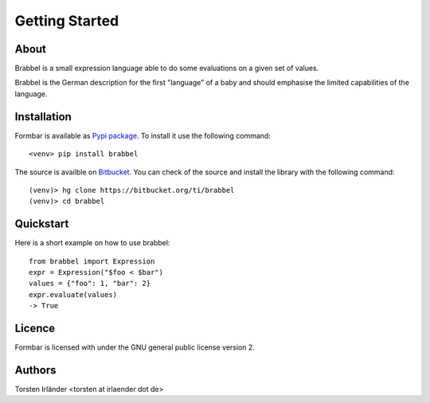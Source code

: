 Getting Started
***************

About
=====
Brabbel is a small expression language able to do some evaluations on a given
set of values.

Brabbel is the German description for the first "language" of a baby and
should emphasise the limited capabilities of the language.

Installation
============
Formbar is available as `Pypi package <https://pypi.python.org/pypi/brabbel>`_.
To install it use the following command::

        <venv> pip install brabbel

The source is availble on `Bitbucket <https://bitbucket.org/ti/brabbel>`_.
You can check of the source and install the library with the following
command::
        
        (venv)> hg clone https://bitbucket.org/ti/brabbel
        (venv)> cd brabbel


Quickstart
==========
Here is a short example on how to use brabbel::

        from brabbel import Expression
        expr = Expression("$foo < $bar")
        values = {"foo": 1, "bar": 2}
        expr.evaluate(values)
        -> True

Licence
=======
Formbar is licensed with under the GNU general public license version 2.


Authors
=======
Torsten Irländer <torsten at irlaender dot de>
